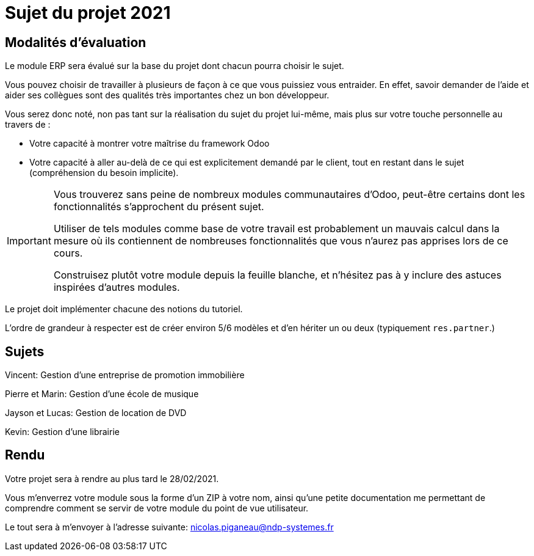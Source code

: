 = Sujet du projet 2021

== Modalités d'évaluation

Le module ERP sera évalué sur la base du projet dont chacun pourra choisir le sujet.

Vous pouvez choisir de travailler à plusieurs de façon à ce que vous puissiez vous entraider.
En effet, savoir demander de l'aide et aider ses collègues sont des qualités très importantes chez un bon développeur.

Vous serez donc noté, non pas tant sur la réalisation du sujet du projet lui-même, mais plus sur votre touche personnelle au travers de :

- Votre capacité à montrer votre maîtrise du framework Odoo
- Votre capacité à aller au-delà de ce qui est explicitement demandé par le client, tout en restant dans le sujet (compréhension du besoin implicite).

[IMPORTANT]
====
Vous trouverez sans peine de nombreux modules communautaires d'Odoo, peut-être certains dont les fonctionnalités s'approchent du présent sujet.

Utiliser de tels modules comme base de votre travail est probablement un mauvais calcul dans la mesure où ils contiennent de nombreuses fonctionnalités que vous n'aurez pas apprises lors de ce cours.

Construisez plutôt votre module depuis la feuille blanche, et n'hésitez pas à y inclure des astuces inspirées d'autres modules.
====

Le projet doit implémenter chacune des notions du tutoriel.

L'ordre de grandeur à respecter est de créer environ 5/6 modèles et d'en hériter un ou deux (typiquement `res.partner`.)

== Sujets

Vincent: Gestion d'une entreprise de promotion immobilière

Pierre et Marin: Gestion d'une école de musique

Jayson et Lucas: Gestion de location de DVD

Kevin: Gestion d'une librairie

== Rendu

Votre projet sera à rendre au plus tard le 28/02/2021.

Vous m'enverrez votre module sous la forme d'un ZIP à votre nom,
ainsi qu'une petite documentation me permettant de comprendre comment se servir de votre module du point de vue utilisateur.

Le tout sera à m'envoyer à l'adresse suivante: nicolas.piganeau@ndp-systemes.fr
